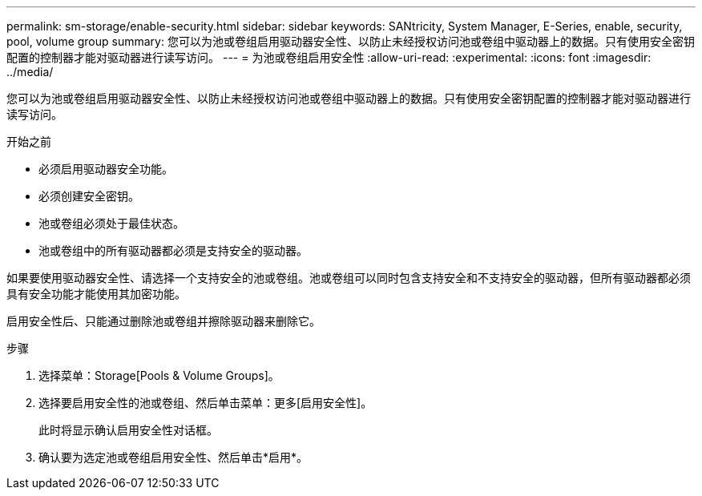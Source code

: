 ---
permalink: sm-storage/enable-security.html 
sidebar: sidebar 
keywords: SANtricity, System Manager, E-Series, enable, security, pool, volume group 
summary: 您可以为池或卷组启用驱动器安全性、以防止未经授权访问池或卷组中驱动器上的数据。只有使用安全密钥配置的控制器才能对驱动器进行读写访问。 
---
= 为池或卷组启用安全性
:allow-uri-read: 
:experimental: 
:icons: font
:imagesdir: ../media/


[role="lead"]
您可以为池或卷组启用驱动器安全性、以防止未经授权访问池或卷组中驱动器上的数据。只有使用安全密钥配置的控制器才能对驱动器进行读写访问。

.开始之前
* 必须启用驱动器安全功能。
* 必须创建安全密钥。
* 池或卷组必须处于最佳状态。
* 池或卷组中的所有驱动器都必须是支持安全的驱动器。


如果要使用驱动器安全性、请选择一个支持安全的池或卷组。池或卷组可以同时包含支持安全和不支持安全的驱动器，但所有驱动器都必须具有安全功能才能使用其加密功能。

启用安全性后、只能通过删除池或卷组并擦除驱动器来删除它。

.步骤
. 选择菜单：Storage[Pools & Volume Groups]。
. 选择要启用安全性的池或卷组、然后单击菜单：更多[启用安全性]。
+
此时将显示确认启用安全性对话框。

. 确认要为选定池或卷组启用安全性、然后单击*启用*。


